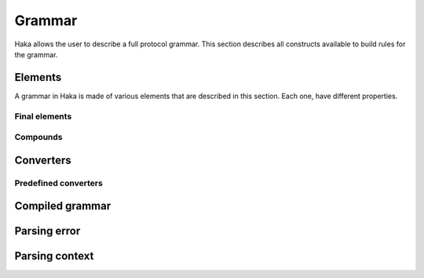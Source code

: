 .. This Source Code Form is subject to the terms of the Mozilla Public
.. License, v. 2.0. If a copy of the MPL was not distributed with this
.. file, You can obtain one at http://mozilla.org/MPL/2.0/.

.. highlightlang:: lua

Grammar
=======

.. haka:module:: haka.grammar

Haka allows the user to describe a full protocol grammar. This section describes all constructs available
to build rules for the grammar.

.. haka:function:: new(name) -> grammar

    :param name: Name of the grammar.
    :paramtype name: string
    :return grammar: Created grammar object.
    :rtype grammar: :haka:class:`Grammar`

    Create a new grammar. The name is mainly used to report detailed
    information to the user.

.. haka:class:: Grammar
    :module:

    Object holding grammar rules.


Elements
--------

A grammar in Haka is made of various elements that are described in this section. Each one, have different
properties.

.. haka:class:: GrammarEntity
    :module:

    Object representing any grammar element. This object have different functions that cnn be used in the
    grammar specification

    .. haka:method:: GrammarEntity:options{...} -> entity

        :return entity: Modified grammar entity.
        :rtype entity: :haka:class:`GrammarEntity`

        Generic option specification function. Check the documentation of the grammar element to get the list
        of option supported.

        The options are passed as ``key=value`` in the table used as the parameter of the function.

    .. haka:method:: GrammarEntity:extra{...} -> entity

        :return entity: Modified grammar entity.
        :rtype entity: :haka:class:`GrammarEntity`

        Method only available on record which can be used to add extra element to it. The table should only
        contain functions.

        Each named element in the array will be added as a extra field in the result.
        The other element will be executed when the record will be done with its parsing.

    .. haka:method:: GrammarEntity:validate(validator) -> entity

        :param validator: Validator function.
        :paramtype validator: function
        :return entity: Modified grammar entity.
        :rtype entity: :haka:class:`GrammarEntity`

        Add a validation function for the element. This function is called when a field is mark invalid by
        setting it to ``nil``.

        .. haka:function:: validator(result)
            :noindex:
            :module:

            :param result: Current parsing result.
            :param context: Full parsing context.

    .. haka:method:: GrammarEntity:convert(converter) -> entity

        :param converter: Value converter.
        :paramtype converter: :haka:mod:`haka.grammar.converter`
        :return entity: Modified grammar entity.
        :rtype entity: :haka:class:`GrammarEntity`

        Set a conversion operation to apply to the element data.

    .. haka:method:: GrammarEntity:compile() -> compiled_entity

        :return compiled_entity: Compiled grammar.
        :rtype compiled_entity: :haka:class:`CompiledGrammarEntity`

        Compile the grammar representation.


Final elements
^^^^^^^^^^^^^^

.. haka:function:: number(bits) -> entity

    :param bits: Size of the number in bits.
    :paramtype bits: number
    :return entity: Created entity.
    :rtype entity: :haka:class:`GrammarEntity`

    **Supported options:**

    .. haka:data:: endianness
        :module:
        :idxctx: number
        :objtype: option
        :idxtype: number grammar option

        Endianness of the raw data: ``little`` or ``big``. By default, the data will be treated
        as big endian.

    **Usage:**

    ::

        haka.grammar.number(8)

    Parse a binary number.

.. haka:function:: token(pattern) -> entity

    :param pattern: Regular expression pattern for the token.
    :paramtype pattern: string
    :return entity: Created entity.
    :rtype entity: :haka:class:`GrammarEntity`

    Match a regular expression on the data.

    .. note:: The regular expression will surrounded by non-capturing group : ``"^(?:"...")"``.

    **Usage:**

    ::

        haka.grammar.token('%s+')

.. haka:data:: flag

    :type: :haka:class:`GrammarEntity`

    Parse a flag of 1 bit and returns it as a ``boolean``.

.. haka:function:: bytes() -> entity

    :return entity: Created entity.
    :rtype entity: :haka:class:`GrammarEntity`

    Parse a block of data.

    **Supported options:**

    .. haka:data:: count
        :module:
        :idxctx: bytes
        :objtype: option
        :idxtype: bytes grammar option

        :type: number

        Number of bytes.

    .. haka:function:: count(result, context) -> count
        :module:
        :idxctx: bytes
        :objtype: option
        :idxtype: bytes grammar option

        :param result: Current parse result.
        :param context: Full parsing context.
        :paramtype context: :haka:class:`ParseContext`
        :return count: Number of bytes.
        :rtype count: number

    .. haka:function:: chunked(result, sub, islast, context)
        :module:
        :idxctx: bytes
        :objtype: option
        :idxtype: bytes grammar option

        :param result: Current parsing result.
        :param sub: Current data block.
        :param islast: True if this data block is the last one.
        :param context: Full parsing context.
        :paramtype context: :haka:class:`ParseContext`

        This option allows to get each data as soon as they are received in a callback function.

.. haka:function:: padding{align=align_bit} -> entity
                   padding{size=size_bit} -> entity

    :return entity: Created entity.
    :rtype entity: :haka:class:`GrammarEntity`

    Parse some padding. The padding can be given by size or by alignment.

.. haka:function:: field(name, entity) -> entity

    :param name: Name of the field in the result.
    :paramtype name: string
    :param entity: Entity to named.
    :paramtype entity: grammar entity
    :return entity: Created entity.
    :rtype entity: :haka:class:`GrammarEntity`

    Create a named entity. This is used to give access to an entity of the grammar. It
    will then be possible to access to data in the result in a security rule for instance.

    **Usage:**

    ::

        haka.grammar.field("WS", haka.grammar.token('%s+'))

.. haka:function:: verify(verif, msg) -> entity

    :param verif: Verification function.
    :paramtype verif: function
    :param msg: Error message to report.
    :paramtype msg: string
    :return entity: Created entity.
    :rtype entity: :haka:class:`GrammarEntity`

    Verify some property during the parsing. If ``func`` returns ``false``, then an error is
    reported with ``msg``.

    .. haka:function:: verif(result, context) -> is_valid
        :noindex:
        :module:

        :param result: Current parsing result.
        :param context: Full parsing context.
        :paramtype context: :haka:class:`ParseContext`
        :return is_valid: False if the verification fails.
        :rtype is_valid: boolean

.. haka:function:: execute(exec) -> entity

    :param exec: Generic function.
    :paramtype exec: function
    :return entity: Created entity.
    :rtype entity: :haka:class:`GrammarEntity`

    Execute a generic function during the parsing. This allows to deeply customize the parsing using
    regular Lua functions.

    .. haka:function:: exec(result, context)
        :noindex:
        :module:

        :param result: Current parsing result.
        :param context: Full parsing context.
        :paramtype context: :haka:class:`ParseContext`

.. haka:function:: retain(readonly = false) -> entity

    :param readonly: True if the retain should only be read-only.
    :paramtype readonly: boolean
    :return entity: Created entity.
    :rtype entity: :haka:class:`GrammarEntity`

    When working on a stream, it is needed to specify which part of the stream to keep before being able
    to send it on the network. This element allows to control it.

    .. seealso:: :haka:func:`release`

.. haka:data:: release

    :type: :haka:class:`GrammarEntity`

    When working on a stream, this element will tell Haka to send some retained data.

    .. seealso:: :haka:func:`retain`


Compounds
^^^^^^^^^

.. haka:function:: record(entities) -> entity

    :param entities: List of entities for the record
    :paramtype entities: table of grammar entities
    :return entity: Created entity.
    :rtype entity: :haka:class:`GrammarEntity`

    Create a record for a list of sub entities. Each entity is expected to appear
    one by one in order.

    **Usage:**

    ::

        haka.grammar.record{
            haka.grammar.number(8),
            haka.grammar.bytes()
        }

.. haka:function:: union(entities) -> entity

    :param entities: List of entities for the union
    :paramtype entities: Table of grammar entities
    :return entity: Created entity.
    :rtype entity: :haka:class:`GrammarEntity`

    Create a union for a list of sub entities. Each entity will be parsed for the
    beginning of the union.

.. haka:function:: branch(cases, selector) -> entity

    :param cases: Branch cases.
    :paramtype cases: associative table of named grammar entities
    :param selector: Function that will select which case to take.
    :paramtype selector: function
    :return entity: Created entity.
    :rtype entity: :haka:class:`GrammarEntity`

    Create a branch. The case to take will be given by the selector function:

    .. haka:function:: selector(result, context) -> case
        :noindex:
        :module:

        :param result: Current parsing result.
        :param context: Full parsing context.
        :paramtype context: :haka:class:`ParseContext`
        :return case: The key of the case to select.

    A special case named ``default`` is used as the default branch if none is found. If this
    case is set to the string ``'continue'`` the parsing will continue in the case where no valid
    case is found. If it is not set by the user, a parsing error will be raised.

    **Usage:**

    ::

        haka.grammar.branch({
                num8  = haka.grammar.number(8),
                num16 = haka.grammar.number(16),
            }, function (result, context)
                return result.type
            end
        )

.. haka:function:: optional(entity, present) -> entity

    :param entity: Optional grammar entity.
    :paramtype entity: grammar entity
    :param present: Function that will select if the entity should be present.
    :paramtype present: function
    :return entity: Created entity.
    :rtype entity: :haka:class:`GrammarEntity`

    Create an optional entity. This element exists if the `present` function returns ``true``.

    .. haka:function:: present(result, context) -> is_present
        :noindex:
        :module:

        :param result: Current parsing result.
        :param context: Full parsing context.
        :paramtype context: :haka:class:`ParseContext`
        :return is_present: True if the element exists.
        :rtype is_present: boolean

.. haka:function:: array(entity) -> entity

    :param entity: Entity representing an element of the array.
    :paramtype entity: grammar entity
    :return entity: Created entity.
    :rtype entity: :haka:class:`GrammarEntity`

    Create an array of a given entity.

    **Supported options:**

    .. haka:data:: count
        :module:
        :idxctx: array
        :objtype: option
        :idxtype: array grammar option

        :type: number

        Number of element in the array.

    .. haka:function:: count(result, context) -> count
        :module:
        :idxctx: array
        :objtype: option
        :idxtype: array grammar option

        :param result: Current parse result.
        :param context: Full parsing context.
        :paramtype context: :haka:class:`ParseContext`
        :return count: Number of element in the array.
        :rtype count: number

    .. haka:function:: untilcond(elem, context) -> should_stop
        :module:
        :idxctx: array
        :objtype: option
        :idxtype: array grammar option

        :param elem: Current element of the array. When called before the first element, the parameter is ``nil``.
        :param context: Full parsing context.
        :paramtype context: :haka:class:`ParseContext`
        :return should_stop: Number ``true`` when the end of the array is reached.
        :rtype should_stop: number

    .. haka:function:: whilecond(elem, context) -> should_continue
        :module:
        :idxctx: array
        :objtype: option
        :idxtype: array grammar option

        :param elem: Current element of the array. When called before the first element, the parameter is ``nil``.
        :param context: Full parsing context.
        :paramtype context: :haka:class:`ParseContext`
        :return should_continue: Number ``false`` when the end of the array is reached.
        :rtype should_continue: number

    **Usage:**

    ::

        haka.grammar.array(haka.grammar.number(8))
            :options{count = 10}


Converters
----------

.. haka:module:: haka.grammar.converter

.. haka:class:: Converter
    :module:

    A converter allows to apply some processing to a parsing result value.

    .. haka:method:: Converter.get(val)

        Compute the converted value from the raw data. This happens when the user tries
        to get the value of a field for instance.

    .. haka:method:: Converter.set(val)

        Compute the converted value to store in the raw data. This happens when the user
        modify the value of on of the field.

        .. note:: If setter is nil then field will be read-only.

    **Usage:**

    ::

        local my_converter = {
            get = function (val)
                return val:gsub("/", ".")
            end,
            set = nil
        }


Predefined converters
^^^^^^^^^^^^^^^^^^^^^

.. haka:function:: mult(val) -> converter

    :param val: Multiple to apply to the raw value.
    :paramtype val: number
    :return converter: Converter
    :rtype converter: :haka:class:`Converter`

    Create a converter that will apply a multiplication to the raw
    data.

.. haka:data:: bool

    :type: :haka:class:`Converter` |nbsp|

    Convert the raw value into a boolean.

.. haka:function:: tonumber(format, base) -> converter

    :param format: String format to use when converting from number to string.
    :paramtype format: string
    :param base: Base to use for the convertion.
    :paramtype base: number
    :return converter: Converter
    :rtype converter: :haka:class:`Converter`

    Convert a raw string value into a number.


Compiled grammar
----------------

.. haka:currentmodule:: haka.grammar

.. haka:class:: CompiledGrammarEntity
    :module:

    Compiled grammar representation.

    .. haka:method:: CompiledGrammarEntity:parse(iter, result=nil, user=nil) -> result, error

        :param iter: Data iterator.
        :paramtype iter: :haka:class:`vbuffer_iterator`
        :param result: Object where the parsing result will be stored. If `nil`, a generic result object will be created.
        :paramtype result: abstract table
        :param user: User object that will be stored in the parsing context.
        :paramtype user: table
        :return result: The result of the parsing.
        :return error: An error if needed.
        :rtype result: table for the result
        :rtype error: :haka:class:`ParseError`

        Parse the data and store all results in the object returned by the function. In case of error, the error
        desciption is also returned.

    .. haka:method:: CompiledGrammarEntity:create(iter, result=nil, init={}) -> result, error

        :param iter: Data iterator.
        :paramtype iter: :haka:class:`vbuffer_iterator`
        :param result: Object where the parsing result will be stored. If `nil`, a generic result object will be created.
        :paramtype result: abstract table
        :param init: Optional initialization table.
        :paramtype init: table
        :return result: The result of the parsing.
        :return error: An error if needed.
        :rtype result: table for the result
        :rtype error: :haka:class:`ParseError`

        Initialize the data from an initialization table and returned the parsing result. In case of error, the error
        desciption is also returned.


Parsing error
-------------

.. haka:class:: ParseError
    :module:

    Parsing error description.

    .. haka:attribute:: ParseError.iterator

        :type: :haka:class:`vbuffer_iterator`

        Iterator at the position where the parsing error occurred.

    .. haka:attribute:: ParseError.rule

        :type: string

        Name of the rule where the error occurred.

    .. haka:attribute:: ParseError.description

        :type: string

        Full description of the parsing error.


Parsing context
---------------

.. haka:class:: ParseContext
    :module:

    Parsing context used in all parsing related functions.

    .. haka:attribute:: ParseContext.result
        :readonly:

        Current parsing result.

    .. haka:attribute:: ParseContext.top
        :readonly:

        Top level parsing result.

    .. haka:attribute:: ParseContext.prev_result
        :readonly:

        Previous level parsing result.

    .. haka:attribute:: ParseContext.user

        User object.

    .. haka:method:: ParseContext:lookahead() -> byte

        :return byte: Next byte.
        :rtype byte: number

        Return the next byte. This function can be used to resolve grammar ambiguity.
